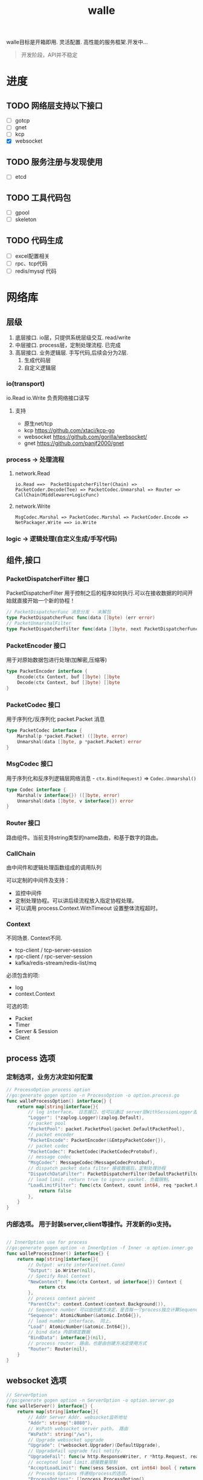 #+startup: content
#+title: walle

walle目标是开箱即用. 灵活配置. 高性能的服务框架.开发中...
#+begin_quote
开发阶段，API并不稳定
#+end_quote
* 进度
** TODO 网络层支持以下接口
 - [ ] gotcp
 - [ ] gnet
 - [ ] kcp
 - [X] websocket
** TODO 服务注册与发现使用
 - [ ] etcd
** TODO 工具代码包
 - [ ] gpool
 - [ ] skeleton
** TODO 代码生成
 - [ ] excel配置相关
 - [ ] rpc、tcp代码
 - [ ] redis/mysql 代码
* 网络库
** 层级
 1. 底层接口. io层，只提供系统层级交互. read/write
 2. 中层接口. process层，定制处理流程. 已完成
 3. 高层接口. 业务逻辑层.
    手写代码,后续会分为2层. 
    1. 生成代码层
    2. 自定义逻辑层
*** io(transport)
io.Read io.Write 负责网络接口读写
**** 支持
 - 原生net/tcp
 - kcp https://github.com/xtaci/kcp-go
 - websocket https://github.com/gorilla/websocket/
 - gnet https://github.com/panjf2000/gnet
*** process -> 处理流程
**** network.Read
#+begin_example
io.Read ==>  PacketDispatcherFilter(Chain) => PacketCoder.Decode(Tee) => PacketCodec.Unmarshal => Router => CallChain(Middleware+LogicFunc)
#+end_example

**** network.Write
#+begin_example
MsgCodec.Marshal => PacketCodec.Marshal => PacketCoder.Encode => NetPackager.Write ==> io.Write
#+end_example

*** logic -> 逻辑处理(自定义生成/手写代码)

** 组件,接口
*** PacketDispatcherFilter 接口
PacketDispatcherFilter 用于控制之后的程序如何执行.可以在接收数据的时间开始就直接开始一个新的协程！
#+begin_src go
// PacketDispatcherFunc 消息分发 - 未解包
type PacketDispatcherFunc func(data []byte) (err error)
// PacketUnmarshalFilter
type PacketDispatcherFilter func(data []byte, next PacketDispatcherFunc) (err error)
#+end_src
*** PacketEncoder 接口
用于对原始数据包进行处理(加解密,压缩等)
#+begin_src go
type PacketEncoder interface {
	Encode(ctx Context, buf []byte) []byte
	Decode(ctx Context, buf []byte) []byte
}
#+end_src
*** PacketCodec 接口
用于序列化/反序列化 packet.Packet 消息
#+begin_src go
type PacketCodec interface {
	Marshal(p *packet.Packet) ([]byte, error)
	Unmarshal(data []byte, p *packet.Packet) error
}
#+end_src
*** MsgCodec 接口
用于序列化和反序列逻辑层网络消息 - ~ctx.Bind(Request)~ => ~Codec.Unmarshal()~
#+begin_src go
type Codec interface {
	Marshal(v interface{}) ([]byte, error)
	Unmarshal(data []byte, v interface{}) error
}
#+end_src
*** Router 接口
路由组件。当前支持string类型的name路由，和基于数字的路由。
*** CallChain
由中间件和逻辑处理函数组成的调用队列

可以定制的中间件及支持：
 - 监控中间件
 - 定制处理协程。可以讲后续流程放入指定协程处理。
 - 可以调用 process.Context.WithTimeout 设置整体流程超时。

*** Context
不同场景. Context不同.
 - tcp-client / tcp-server-session
 - rpc-client / rpc-server-session 
 - kafka/redis-stream/redis-list/mq
必须包含的项:
  - log
  - context.Context
可选的项: 
    - Packet
    - Timer
    - Server & Session
    - Client
      
** process 选项
*** 定制选项，业务方决定如何配置
#+begin_src go
// ProcessOption process option
//go:generate gogen option -n ProcessOption -o option.process.go
func walleProcessOption() interface{} {
	return map[string]interface{}{
		// log interface。 日志接口，也可以通过 server层WithSessionLogger去定制
		"Logger": (*zaplog.Logger)(zaplog.Default),
		// packet pool
		"PacketPool": packet.PacketPool(packet.DefaultPacketPool),
		// packet encoder
		"PacketEncode": PacketEncoder(&EmtpyPacketCoder{}),
		// packet codec
		"PacketCodec": PacketCodec(PacketCodecProtobuf),
		// message codec
		"MsgCodec": MessageCodec(MessageCodecProtobuf),
		// dispatch packet data filter 接收数据后，定制处理协程
		"DispatchDataFilter": PacketDispatcherFilter(DefaultPacketFilter),
		// load limit. return true to ignore packet. 负载限制。
		"LoadLimitFilter": func(ctx Context, count int64, req *packet.Packet) bool {
			return false
		},
	}
}

#+end_src
*** 内部选项。 用于封装server,client等操作。开发新的io支持。
#+begin_src go

// InnerOption use for process
//go:generate gogen option -n InnerOption -f Inner -o option.inner.go
func walleProcessInner() interface{} {
	return map[string]interface{}{
		// Output: write interface(net.Conn)
		"Output": io.Writer(nil),
		// Specify Real Context
		"NewContext": func(ctx Context, ud interface{}) Context {
			return ctx
		},
		// process context parent
		"ParentCtx": context.Context(context.Background()),
		// Sequence number 可以由创建方决定，是否每一个process独立计算Sequence
		"Sequence": AtomicNumber(&atomic.Int64{}),
		// load number interface。 同上。
		"Load": AtomicNumber(&atomic.Int64{}),
		// bind data 内部绑定数据
		"BindData": interface{}(nil),
		// process router. 路由。也是由创建方决定使用方式
		"Router": Router(nil),
	}
}
#+end_src


** websocket 选项
#+begin_src go
// ServerOption
//go:generate gogen option -n ServerOption -o option.server.go
func walleServer() interface{} {
	return map[string]interface{}{
		// Addr Server Addr. websocket监听地址
		"Addr": string(":8080"),
		// WsPath websocket server path。 路由
		"WsPath": string("/ws"),
		// Upgrade websocket upgrade
		"Upgrade": (*websocket.Upgrader)(DefaultUpgrade),
		// UpgradeFail upgrade fail notify.
		"UpgradeFail": func(w http.ResponseWriter, r *http.Request, reason error) {},
		// accepted load limit.链接数量限制
		"AcceptLoadLimit": func(sess Session, cnt int64) bool { return false },
		// Process Options 传递给process的选项。
		"ProcessOptions": []process.ProcessOption{},
		// process router。路由
		"Router": Router(nil),
		// SessionRouter custom session router。定制路由
		"SessionRouter": func(sess Session, global Router) (r Router) { return global },
		// log interface 日志接口
		"Logger": (*zaplog.Logger)(zaplog.Default),
		// SessionLogger custom session logger。定制日志接口
		"SessionLogger": func(sess Session, global *zaplog.Logger) (r *zaplog.Logger) { return global },
		// NewSession custom session。新链接通知
		"NewSession": func(in Session, r *http.Request) (Session, error) { return in, nil },
		// StopImmediately when session finish,business finish immediately.
		// 链接断开后，是否停止处理流程。 应该根据业务分析决定。
		"StopImmediately": false,
		// ReadTimeout read timetout
		"ReadTimeout": time.Duration(0),
		// WriteTimeout write timeout
		"WriteTimeout": time.Duration(0),
		// MaxMessageLimit limit message size
		"MaxMessageLimit": int(0),
		// Write network data method.
		"WriteMethods": WriteMethod(WriteAsync),
		// SendQueueSize async send queue size
		"SendQueueSize": int(1024),
		// Heartbeat use websocket ping/pong.
		"Heartbeat": time.Duration(0),
		// HttpServeMux custom set mux
		"HttpServeMux": (*http.ServeMux)(http.DefaultServeMux),
	}
}
#+end_src


